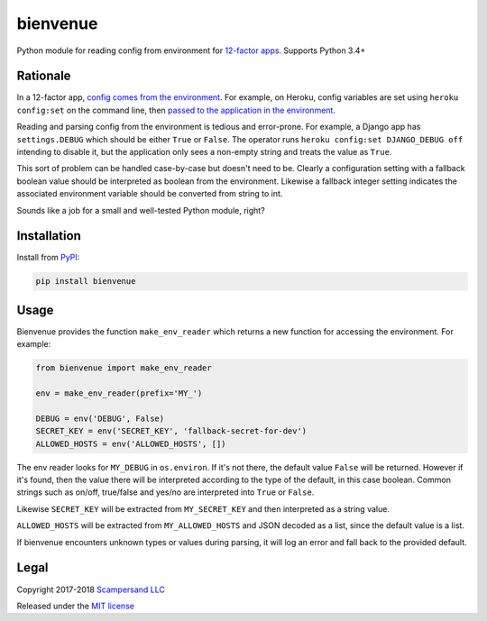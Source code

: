 =========
bienvenue
=========

|PyPI| |Build Status| |Coverage Report| |Python Versions|

Python module for reading config from environment for `12-factor apps <https://12factor.net/>`_.
Supports Python 3.4+

Rationale
---------

In a 12-factor app, `config comes from the environment <https://12factor.net/config>`_.
For example, on Heroku, config variables are set using ``heroku config:set`` on the command line,
then `passed to the application in the environment <https://devcenter.heroku.com/articles/config-vars>`_.

Reading and parsing config from the environment is tedious and error-prone. For
example, a Django app has ``settings.DEBUG`` which should be
either ``True`` or ``False``. The operator runs ``heroku config:set DJANGO_DEBUG
off`` intending to disable it, but the application only sees a non-empty string
and treats the value as ``True``.

This sort of problem can be handled case-by-case but doesn't need to be. Clearly
a configuration setting with a fallback boolean value should be interpreted as
boolean from the environment. Likewise a fallback integer setting indicates the
associated environment variable should be converted from string to int.

Sounds like a job for a small and well-tested Python module, right?

Installation
------------

Install from PyPI_:

.. code:: sh

    pip install bienvenue

Usage
-----

Bienvenue provides the function ``make_env_reader`` which returns a new
function for accessing the environment. For example:

.. code:: python

    from bienvenue import make_env_reader

    env = make_env_reader(prefix='MY_')

    DEBUG = env('DEBUG', False)
    SECRET_KEY = env('SECRET_KEY', 'fallback-secret-for-dev')
    ALLOWED_HOSTS = env('ALLOWED_HOSTS', [])

The env reader looks for ``MY_DEBUG`` in ``os.environ``. If it's not there,
the default value ``False`` will be returned. However if it's found, then the
value there will be interpreted according to the type of the default, in this
case boolean. Common strings such as on/off, true/false and yes/no are
interpreted into ``True`` or ``False``.

Likewise ``SECRET_KEY`` will be extracted from ``MY_SECRET_KEY`` and then
interpreted as a string value.

``ALLOWED_HOSTS`` will be extracted from ``MY_ALLOWED_HOSTS`` and JSON
decoded as a list, since the default value is a list.

If bienvenue encounters unknown types or values during parsing, it will log an
error and fall back to the provided default.

Legal
-----

Copyright 2017-2018 `Scampersand LLC <https://scampersand.com>`_

Released under the `MIT license <https://github.com/scampersand/bienvenue/blob/master/LICENSE>`_

.. _PyPI: https://pypi.python.org/pypi/bienvenue

.. |Build Status| image:: https://img.shields.io/travis/scampersand/bienvenue/master.svg?style=plastic
   :target: https://travis-ci.org/scampersand/bienvenue?branch=master

.. |Coverage Report| image:: https://img.shields.io/codecov/c/github/scampersand/bienvenue/master.svg?style=plastic
   :target: https://codecov.io/gh/scampersand/bienvenue/branch/master

.. |PyPI| image:: https://img.shields.io/pypi/v/bienvenue.svg?style=plastic
   :target: PyPI_

.. |Python Versions| image:: https://img.shields.io/pypi/pyversions/bienvenue.svg?style=plastic
   :target: PyPI_
